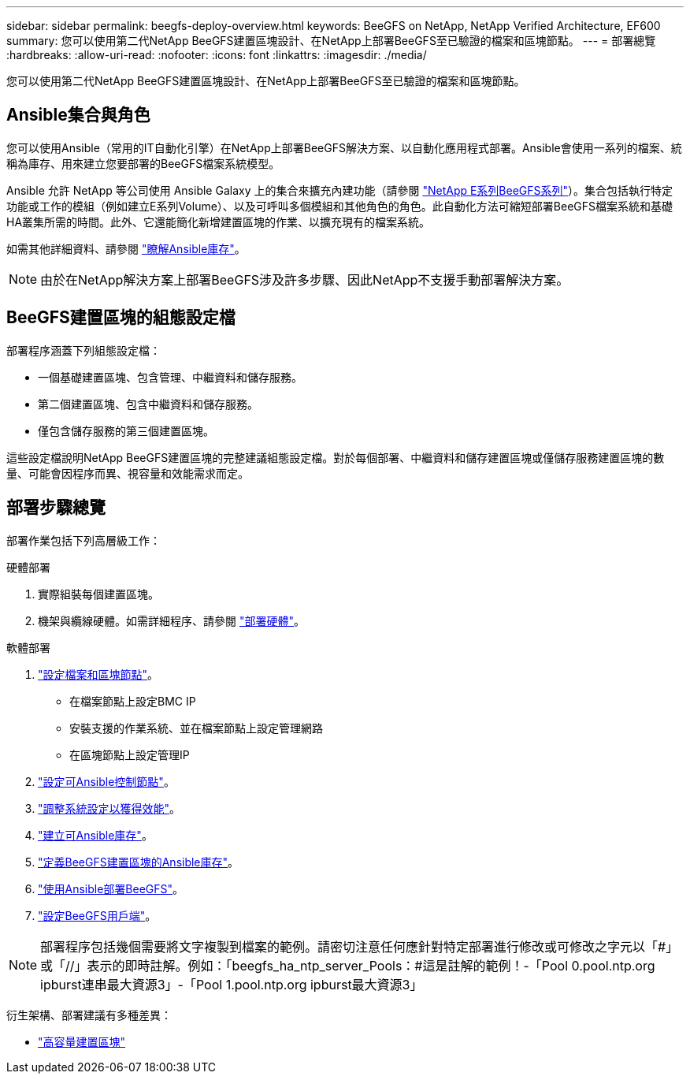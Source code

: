 ---
sidebar: sidebar 
permalink: beegfs-deploy-overview.html 
keywords: BeeGFS on NetApp, NetApp Verified Architecture, EF600 
summary: 您可以使用第二代NetApp BeeGFS建置區塊設計、在NetApp上部署BeeGFS至已驗證的檔案和區塊節點。 
---
= 部署總覽
:hardbreaks:
:allow-uri-read: 
:nofooter: 
:icons: font
:linkattrs: 
:imagesdir: ./media/


[role="lead"]
您可以使用第二代NetApp BeeGFS建置區塊設計、在NetApp上部署BeeGFS至已驗證的檔案和區塊節點。



== Ansible集合與角色

您可以使用Ansible（常用的IT自動化引擎）在NetApp上部署BeeGFS解決方案、以自動化應用程式部署。Ansible會使用一系列的檔案、統稱為庫存、用來建立您要部署的BeeGFS檔案系統模型。

Ansible 允許 NetApp 等公司使用 Ansible Galaxy 上的集合來擴充內建功能（請參閱 https://galaxy.ansible.com/netapp_eseries/santricity["NetApp E系列BeeGFS系列"^]）。集合包括執行特定功能或工作的模組（例如建立E系列Volume）、以及可呼叫多個模組和其他角色的角色。此自動化方法可縮短部署BeeGFS檔案系統和基礎HA叢集所需的時間。此外、它還能簡化新增建置區塊的作業、以擴充現有的檔案系統。

如需其他詳細資料、請參閱 link:beegfs-deploy-learn-ansible.html["瞭解Ansible庫存"]。


NOTE: 由於在NetApp解決方案上部署BeeGFS涉及許多步驟、因此NetApp不支援手動部署解決方案。



== BeeGFS建置區塊的組態設定檔

部署程序涵蓋下列組態設定檔：

* 一個基礎建置區塊、包含管理、中繼資料和儲存服務。
* 第二個建置區塊、包含中繼資料和儲存服務。
* 僅包含儲存服務的第三個建置區塊。


這些設定檔說明NetApp BeeGFS建置區塊的完整建議組態設定檔。對於每個部署、中繼資料和儲存建置區塊或僅儲存服務建置區塊的數量、可能會因程序而異、視容量和效能需求而定。



== 部署步驟總覽

部署作業包括下列高層級工作：

.硬體部署
. 實際組裝每個建置區塊。
. 機架與纜線硬體。如需詳細程序、請參閱 link:beegfs-deploy-hardware.html["部署硬體"]。


.軟體部署
. link:beegfs-deploy-setup-nodes.html["設定檔案和區塊節點"]。
+
** 在檔案節點上設定BMC IP
** 安裝支援的作業系統、並在檔案節點上設定管理網路
** 在區塊節點上設定管理IP


. link:beegfs-deploy-setting-up-an-ansible-control-node.html["設定可Ansible控制節點"]。
. link:beegfs-deploy-file-node-tuning.html["調整系統設定以獲得效能"]。
. link:beegfs-deploy-create-inventory.html["建立可Ansible庫存"]。
. link:beegfs-deploy-define-inventory.html["定義BeeGFS建置區塊的Ansible庫存"]。
. link:beegfs-deploy-playbook.html["使用Ansible部署BeeGFS"]。
. link:beegfs-deploy-configure-clients.html["設定BeeGFS用戶端"]。



NOTE: 部署程序包括幾個需要將文字複製到檔案的範例。請密切注意任何應針對特定部署進行修改或可修改之字元以「#」或「//」表示的即時註解。例如：「beegfs_ha_ntp_server_Pools：#這是註解的範例！-「Pool 0.pool.ntp.org ipburst連串最大資源3」-「Pool 1.pool.ntp.org ipburst最大資源3」

衍生架構、部署建議有多種差異：

* link:beegfs-design-high-capacity-building-block.html["高容量建置區塊"]

